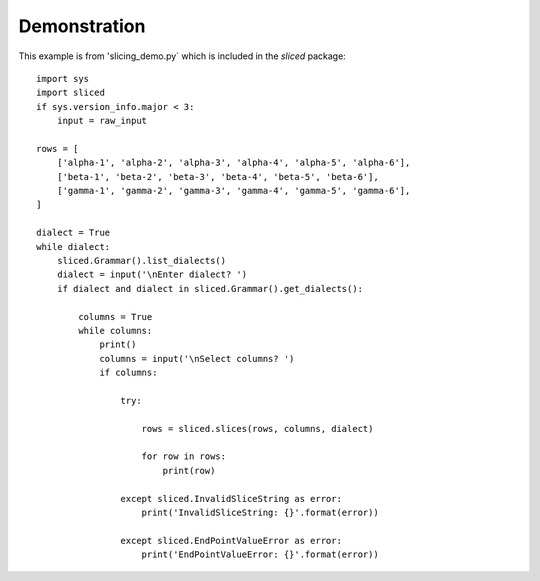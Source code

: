 Demonstration
=============

This example is from 'slicing_demo.py` which is included in the `sliced` package::

    import sys
    import sliced
    if sys.version_info.major < 3:
        input = raw_input

    rows = [
        ['alpha-1', 'alpha-2', 'alpha-3', 'alpha-4', 'alpha-5', 'alpha-6'],
        ['beta-1', 'beta-2', 'beta-3', 'beta-4', 'beta-5', 'beta-6'],
        ['gamma-1', 'gamma-2', 'gamma-3', 'gamma-4', 'gamma-5', 'gamma-6'],
    ]

    dialect = True
    while dialect:
        sliced.Grammar().list_dialects()
        dialect = input('\nEnter dialect? ')
        if dialect and dialect in sliced.Grammar().get_dialects():

            columns = True
            while columns:
                print()
                columns = input('\nSelect columns? ')
                if columns:

                    try:

                        rows = sliced.slices(rows, columns, dialect)

                        for row in rows:
                            print(row)

                    except sliced.InvalidSliceString as error:
                        print('InvalidSliceString: {}'.format(error))

                    except sliced.EndPointValueError as error:
                        print('EndPointValueError: {}'.format(error))
